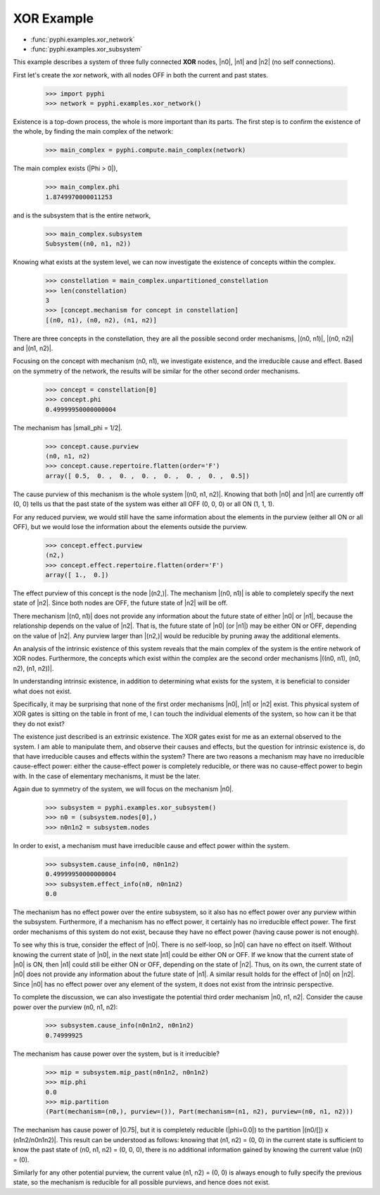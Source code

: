 XOR Example
===========

* :func:`pyphi.examples.xor_network`
* :func:`pyphi.examples.xor_subsystem`

This example describes a system of three fully connected **XOR** nodes, |n0|, |n1|
and |n2| (no self connections).

First let's create the xor network, with all nodes OFF in both the current and past states.

   >>> import pyphi
   >>> network = pyphi.examples.xor_network()

Existence is a top-down process, the whole is more important than its parts.
The first step is to confirm the existence of the whole, by finding the
main complex of the network:

   >>> main_complex = pyphi.compute.main_complex(network)

The main complex exists (|Phi > 0|),

   >>> main_complex.phi
   1.8749970000011253

and is the subsystem that is the entire network,

   >>> main_complex.subsystem
   Subsystem((n0, n1, n2))

Knowing what exists at the system level, we can now investigate
the existence of concepts within the complex.

   >>> constellation = main_complex.unpartitioned_constellation
   >>> len(constellation)
   3
   >>> [concept.mechanism for concept in constellation]
   [(n0, n1), (n0, n2), (n1, n2)]

There are three concepts in the constellation, they are all the possible
second order mechanisms, |(n0, n1)|, |(n0, n2)| and |(n1, n2)|.

Focusing on the concept with mechanism (n0, n1), we investigate existence,
and the irreducible cause and effect. Based on the symmetry of the network,
the results will be similar for the other second order mechanisms.

   >>> concept = constellation[0]
   >>> concept.phi
   0.49999950000000004

The mechanism has |small_phi = 1/2|.

   >>> concept.cause.purview
   (n0, n1, n2)
   >>> concept.cause.repertoire.flatten(order='F')
   array([ 0.5,  0. ,  0. ,  0. ,  0. ,  0. ,  0. ,  0.5])

The cause purview of this mechanism is the whole system |(n0, n1, n2)|.
Knowing that both |n0| and |n1| are currently off (0, 0) tells us that the
past state of the system was either all OFF (0, 0, 0) or  all ON (1, 1, 1).

For any reduced purview, we would still have the same information about the
elements in the purview (either all ON or all OFF), but we would lose the
information about the elements outside the purview.

   >>> concept.effect.purview
   (n2,)
   >>> concept.effect.repertoire.flatten(order='F')
   array([ 1.,  0.])

The effect purview of this concept is the node |(n2,)|. The mechanism
|(n0, n1)| is able to completely specify the next state of |n2|. Since
both nodes are OFF, the future state of |n2| will be off.

There mechanism |(n0, n1)| does not provide any information about the future
state of either |n0| or |n1|, because the relationship depends on the value
of |n2|. That is, the future state of |n0| (or |n1|) may be either ON or OFF,
depending on the value of |n2|. Any purview larger than |(n2,)| would be
reducible by pruning away the additional elements.

+----------------------------------------------------------+
| Main Complex: (n0, n1, n2)  Phi = 1.875                  |
+============+============+===============+================+
| Mechanism  | small phi  | Cause Purview | Effect Purview |
+============+============+===============+================+
| (n0, n1)   |  0.5       | (n0, n1, n2)  | (n2,)          |
+------------+------------+---------------+----------------+
| (n0, n2)   |  0.5       | (n0, n1, n2)  | (n1,)          |
+------------+------------+---------------+----------------+
| (n1, n2)   |  0.5       | (n0, n1, n2)  | (n0,)          |
+------------+------------+---------------+----------------+

An analysis of the intrinsic existence of this system reveals that
the main complex of the system is the entire network of XOR nodes.
Furthermore, the concepts which exist within the complex are the
second order mechanisms |((n0, n1), (n0, n2), (n1, n2))|.


In understanding intrinsic existence, in addition to determining what exists
for the system, it is beneficial to consider what does not exist.

Specifically, it may be surprising that none of the first order mechanisms |n0|, |n1|
or |n2| exist. This physical system of XOR gates is sitting on the table
in front of me, I can touch the individual elements of the system, so how can
it be that they do not exist?

The existence just described is an extrinsic existence. The XOR gates exist for me
as an external observed to the system. I am able to manipulate them, and observe
their causes and effects, but the question for intrinsic existence is, do that have
irreducible causes and effects within the system? There are two reasons a mechanism
may have no irreducible cause-effect power: either the cause-effect power is
completely reducible, or there was no cause-effect power to begin with. In the case
of elementary mechanisms, it must be the later.

Again due to symmetry of the system, we will focus on the mechanism |n0|.

   >>> subsystem = pyphi.examples.xor_subsystem()
   >>> n0 = (subsystem.nodes[0],)
   >>> n0n1n2 = subsystem.nodes

In order to exist, a mechanism must have irreducible cause and effect
power within the system.

   >>> subsystem.cause_info(n0, n0n1n2)
   0.49999950000000004
   >>> subsystem.effect_info(n0, n0n1n2)
   0.0

The mechanism has no effect power over the entire subsystem, so it also
has no effect power over any purview within the subsystem. Furthermore,
if a mechanism has no effect power, it certainly has no irreducible effect
power. The first order mechanisms of this system do not exist, because
they have no effect power (having cause power is not enough).

To see why this is true, consider the effect of |n0|. There is no self-loop,
so |n0| can have no effect on itself. Without knowing the current state of
|n0|, in the next state |n1| could be either ON or OFF. If we know that
the current state of |n0| is ON, then |n1| could still be either ON or OFF,
depending on the state of |n2|. Thus, on its own,  the current state of |n0|
does not provide any information about the future state of |n1|. A similar
result holds for the effect of |n0| on |n2|. Since |n0| has no effect power
over any element of the system, it does not exist from the intrinsic perspective.

To complete the discussion, we can also investigate the potential third order
mechanism |n0, n1, n2|. Consider the cause power over the purview (n0, n1, n2):

   >>> subsystem.cause_info(n0n1n2, n0n1n2)
   0.74999925

The mechanism has cause power over the system, but is it irreducible?

   >>> mip = subsystem.mip_past(n0n1n2, n0n1n2)
   >>> mip.phi
   0.0
   >>> mip.partition
   (Part(mechanism=(n0,), purview=()), Part(mechanism=(n1, n2), purview=(n0, n1, n2)))

The mechanism has cause power of |0.75|, but it is completely reducible
(|phi=0.0|) to the partition |(n0/[]) x (n1n2/n0n1n2)|. This result can
be understood as follows: knowing that (n1, n2) = (0, 0) in the current
state is sufficient to know the past state of (n0, n1, n2) = (0, 0, 0),
there is no additional information gained by knowing the current
value (n0) = (0).

Similarly for any other potential purview, the current value (n1, n2) = (0, 0)
is always enough to fully specify the previous state, so the mechanism
is reducible for all possible purviews, and hence does not exist.

